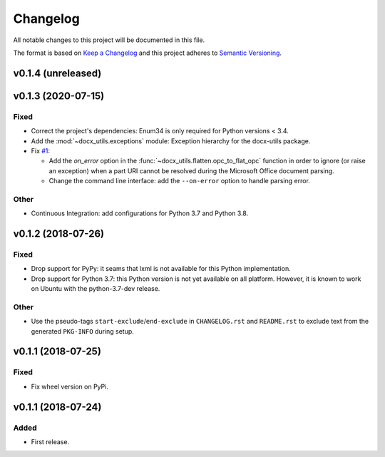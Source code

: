 =========
Changelog
=========

.. start-exclude

All notable changes to this project will be documented in this file.

The format is based on `Keep a Changelog <https://keepachangelog.com/en/1.0.0/>`_
and this project adheres to `Semantic Versioning <https://semver.org/spec/v2.0.0.html>`_.

.. end-exclude

v0.1.4 (unreleased)
===================


v0.1.3 (2020-07-15)
===================

Fixed
~~~~~

* Correct the project's dependencies: Enum34 is only required for Python versions < 3.4.

* Add the :mod:`~docx_utils.exceptions` module: Exception hierarchy for the docx-utils package.

* Fix `#1 <https://github.com/tantale/docx_utils/issues/1>`_:

  - Add the *on_error* option in the :func:`~docx_utils.flatten.opc_to_flat_opc` function
    in order to ignore (or raise an exception) when a part URI cannot be resolved
    during the Microsoft Office document parsing.

  - Change the command line interface: add the ``--on-error`` option to handle parsing error.

Other
~~~~~

* Continuous Integration: add configurations for Python 3.7 and Python 3.8.


v0.1.2 (2018-07-26)
===================

Fixed
~~~~~

* Drop support for PyPy: it seams that lxml is not available for this Python implementation.

* Drop support for Python 3.7: this Python version is not yet available on all platform.
  However, it is known to work on Ubuntu with the python-3.7-dev release.

Other
~~~~~

* Use the pseudo-tags ``start-exclude``/``end-exclude`` in ``CHANGELOG.rst`` and ``README.rst``
  to exclude text from the generated ``PKG-INFO`` during setup.


v0.1.1 (2018-07-25)
===================

Fixed
~~~~~

* Fix wheel version on PyPi.


v0.1.1 (2018-07-24)
===================

Added
~~~~~

* First release.
